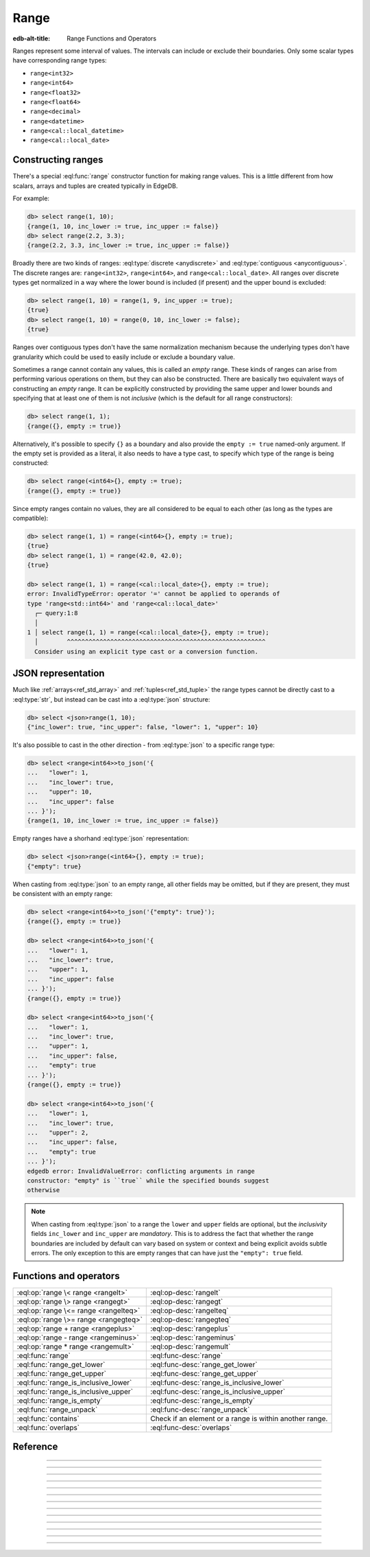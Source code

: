 .. _ref_std_range:

=====
Range
=====

:edb-alt-title: Range Functions and Operators

Ranges represent some interval of values. The intervals can include or exclude
their boundaries. Only some scalar types have corresponding range types:

- ``range<int32>``
- ``range<int64>``
- ``range<float32>``
- ``range<float64>``
- ``range<decimal>``
- ``range<datetime>``
- ``range<cal::local_datetime>``
- ``range<cal::local_date>``

Constructing ranges
^^^^^^^^^^^^^^^^^^^

There's a special :eql:func:`range` constructor function for making range
values. This is a little different from how scalars, arrays and tuples are
created typically in EdgeDB.

For example:

.. code-block:: edgeql-repl

    db> select range(1, 10);
    {range(1, 10, inc_lower := true, inc_upper := false)}
    db> select range(2.2, 3.3);
    {range(2.2, 3.3, inc_lower := true, inc_upper := false)}

Broadly there are two kinds of ranges: :eql:type:`discrete <anydiscrete>` and
:eql:type:`contiguous <anycontiguous>`. The discrete ranges are:
``range<int32>``, ``range<int64>``, and ``range<cal::local_date>``. All ranges
over discrete types get normalized in a way where the lower bound is included
(if present) and the upper bound is excluded:

.. code-block:: edgeql-repl

    db> select range(1, 10) = range(1, 9, inc_upper := true);
    {true}
    db> select range(1, 10) = range(0, 10, inc_lower := false);
    {true}

Ranges over contiguous types don't have the same normalization mechanism
because the underlying types don't have granularity which could be used to
easily include or exclude a boundary value.

Sometimes a range cannot contain any values, this is called an *empty* range.
These kinds of ranges can arise from performing various operations on them,
but they can also be constructed. There are basically two equivalent ways of
constructing an *empty* range. It can be explicitly constructed by providing
the same upper and lower bounds and specifying that at least one of them is
not *inclusive* (which is the default for all range constructors):

.. code-block:: edgeql-repl

    db> select range(1, 1);
    {range({}, empty := true)}

Alternatively, it's possible to specify ``{}`` as a boundary and also provide
the ``empty := true`` named-only argument. If the empty set is provided as a
literal, it also needs to have a type cast, to specify which type of the range
is being constructed:

.. code-block:: edgeql-repl

    db> select range(<int64>{}, empty := true);
    {range({}, empty := true)}

Since empty ranges contain no values, they are all considered to be equal to
each other (as long as the types are compatible):

.. code-block:: edgeql-repl

    db> select range(1, 1) = range(<int64>{}, empty := true);
    {true}
    db> select range(1, 1) = range(42.0, 42.0);
    {true}

    db> select range(1, 1) = range(<cal::local_date>{}, empty := true);
    error: InvalidTypeError: operator '=' cannot be applied to operands of
    type 'range<std::int64>' and 'range<cal::local_date>'
      ┌─ query:1:8
      │
    1 │ select range(1, 1) = range(<cal::local_date>{}, empty := true);
      │        ^^^^^^^^^^^^^^^^^^^^^^^^^^^^^^^^^^^^^^^^^^^^^^^^^^^^^^^
      Consider using an explicit type cast or a conversion function.


JSON representation
^^^^^^^^^^^^^^^^^^^

Much like :ref:`arrays<ref_std_array>` and :ref:`tuples<ref_std_tuple>` the
range types cannot be directly cast to a :eql:type:`str`, but instead can be
cast into a :eql:type:`json` structure:

.. code-block:: edgeql-repl

    db> select <json>range(1, 10);
    {"inc_lower": true, "inc_upper": false, "lower": 1, "upper": 10}

It's also possible to cast in the other direction - from :eql:type:`json` to a
specific range type:

.. code-block:: edgeql-repl

    db> select <range<int64>>to_json('{
    ...   "lower": 1,
    ...   "inc_lower": true,
    ...   "upper": 10,
    ...   "inc_upper": false
    ... }');
    {range(1, 10, inc_lower := true, inc_upper := false)}

Empty ranges have a shorhand :eql:type:`json` representation:

.. code-block:: edgeql-repl

    db> select <json>range(<int64>{}, empty := true);
    {"empty": true}

When casting from :eql:type:`json` to an empty range, all other fields may be
omitted, but if they are present, they must be consistent with an empty range:

.. code-block:: edgeql-repl

    db> select <range<int64>>to_json('{"empty": true}');
    {range({}, empty := true)}

    db> select <range<int64>>to_json('{
    ...   "lower": 1,
    ...   "inc_lower": true,
    ...   "upper": 1,
    ...   "inc_upper": false
    ... }');
    {range({}, empty := true)}

    db> select <range<int64>>to_json('{
    ...   "lower": 1,
    ...   "inc_lower": true,
    ...   "upper": 1,
    ...   "inc_upper": false,
    ...   "empty": true
    ... }');
    {range({}, empty := true)}

    db> select <range<int64>>to_json('{
    ...   "lower": 1,
    ...   "inc_lower": true,
    ...   "upper": 2,
    ...   "inc_upper": false,
    ...   "empty": true
    ... }');
    edgedb error: InvalidValueError: conflicting arguments in range
    constructor: "empty" is ``true`` while the specified bounds suggest
    otherwise

.. note::

  When casting from :eql:type:`json` to a range the ``lower`` and ``upper``
  fields are optional, but the *inclusivity* fields ``inc_lower`` and
  ``inc_upper`` are *mandatory*. This is to address the fact that whether the
  range boundaries are included by default can vary based on system or context
  and being explicit avoids subtle errors. The only exception to this are
  empty ranges that can have just the ``"empty": true`` field.


Functions and operators
^^^^^^^^^^^^^^^^^^^^^^^

.. list-table::
    :class: funcoptable

    * - :eql:op:`range \< range <rangelt>`
      - :eql:op-desc:`rangelt`
    * - :eql:op:`range \> range <rangegt>`
      - :eql:op-desc:`rangegt`
    * - :eql:op:`range \<= range <rangelteq>`
      - :eql:op-desc:`rangelteq`
    * - :eql:op:`range \>= range <rangegteq>`
      - :eql:op-desc:`rangegteq`
    * - :eql:op:`range + range <rangeplus>`
      - :eql:op-desc:`rangeplus`
    * - :eql:op:`range - range <rangeminus>`
      - :eql:op-desc:`rangeminus`
    * - :eql:op:`range * range <rangemult>`
      - :eql:op-desc:`rangemult`
    * - :eql:func:`range`
      - :eql:func-desc:`range`
    * - :eql:func:`range_get_lower`
      - :eql:func-desc:`range_get_lower`
    * - :eql:func:`range_get_upper`
      - :eql:func-desc:`range_get_upper`
    * - :eql:func:`range_is_inclusive_lower`
      - :eql:func-desc:`range_is_inclusive_lower`
    * - :eql:func:`range_is_inclusive_upper`
      - :eql:func-desc:`range_is_inclusive_upper`
    * - :eql:func:`range_is_empty`
      - :eql:func-desc:`range_is_empty`
    * - :eql:func:`range_unpack`
      - :eql:func-desc:`range_unpack`
    * - :eql:func:`contains`
      - Check if an element or a range is within another range.
    * - :eql:func:`overlaps`
      - :eql:func-desc:`overlaps`



Reference
^^^^^^^^^

.. eql:operator:: rangelt: range<anypoint> < range<anypoint> -> bool

    One range is before the other.

    Returns ``true`` if the lower bound of the first range is smaller than the
    lower bound of the second range. The unspecified lower bound is considered
    to be smaller than any specified lower bound. If the lower bounds are
    equal then the upper bounds are compared. Unspecified upper bound is
    considered to be greater than any specified upper bound.

    .. code-block:: edgeql-repl

        db> select range(1, 10) < range(2, 5);
        {true}
        db> select range(1, 10) < range(1, 15);
        {true}
        db> select range(1, 10) < range(1);
        {true}
        db> select range(1, 10) < range(<int64>{}, 10);
        {false}

    An empty range is considered to come before any non-empty range.

    .. code-block:: edgeql-repl

        db> select range(1, 10) < range(10, 10);
        {false}
        db> select range(1, 10) < range(<int64>{}, empty := true);
        {false}

    This is also how the ``order by`` clauses compares ranges.


----------


.. eql:operator:: rangegt: range<anypoint> > range<anypoint> -> bool

    One range is after the other.

    Returns ``true`` if the lower bound of the first range is greater than the
    lower bound of the second range. The unspecified lower bound is considered
    to be smaller than any specified lower bound. If the lower bounds are
    equal then the upper bounds are compared. Unspecified upper bound is
    considered to be greater than any specified upper bound.

    .. code-block:: edgeql-repl

        db> select range(1, 10) > range(2, 5);
        {false}
        db> select range(1, 10) > range(1, 5);
        {true}
        db> select range(1, 10) > range(1);
        {false}
        db> select range(1, 10) > range(<int64>{}, 10);
        {true}

    An empty range is considered to come before any non-empty range.

    .. code-block:: edgeql-repl

        db> select range(1, 10) > range(10, 10);
        {true}
        db> select range(1, 10) > range(<int64>{}, empty := true);
        {true}

    This is also how the ``order by`` clauses compares ranges.


----------


.. eql:operator:: rangelteq: range<anypoint> <= range<anypoint> -> bool

    One range is before or same as the other.

    Returns ``true`` if the ranges are identical or if the lower bound of the
    first range is smaller than the lower bound of the second range. The
    unspecified lower bound is considered to be smaller than any specified
    lower bound. If the lower bounds are equal then the upper bounds are
    compared. Unspecified upper bound is considered to be greater than any
    specified upper bound.

    .. code-block:: edgeql-repl

        db> select range(1, 10) <= range(1, 10);
        {true}
        db> select range(1, 10) <= range(2, 5);
        {true}
        db> select range(1, 10) <= range(1, 15);
        {true}
        db> select range(1, 10) <= range(1);
        {true}
        db> select range(1, 10) <= range(<int64>{}, 10);
        {false}

    An empty range is considered to come before any non-empty range.

    .. code-block:: edgeql-repl

        db> select range(1, 10) <= range(10, 10);
        {false}
        db> select range(1, 1) <= range(10, 10);
        {true}
        db> select range(1, 10) <= range(<int64>{}, empty := true);
        {false}

    This is also how the ``order by`` clauses compares ranges.


----------


.. eql:operator:: rangegteq: range<anypoint> >= range<anypoint> -> bool

    One range is after or same as the other.

    Returns ``true`` if the ranges are identical or if the lower bound of the
    first range is greater than the lower bound of the second range. The
    unspecified lower bound is considered to be smaller than any specified
    lower bound. If the lower bounds are equal then the upper bounds are
    compared. Unspecified upper bound is considered to be greater than any
    specified upper bound.

    .. code-block:: edgeql-repl

        db> select range(1, 10) >= range(2, 5);
        {false}
        db> select range(1, 10) >= range(1, 10);
        {true}
        db> select range(1, 10) >= range(1, 5);
        {true}
        db> select range(1, 10) >= range(1);
        {false}
        db> select range(1, 10) >= range(<int64>{}, 10);
        {true}

    An empty range is considered to come before any non-empty range.

    .. code-block:: edgeql-repl

        db> select range(1, 10) >= range(10, 10);
        {true}
        db> select range(1, 1) >= range(10, 10);
        {true}
        db> select range(1, 10) >= range(<int64>{}, empty := true);
        {true}

    This is also how the ``order by`` clauses compares ranges.


.. eql:operator:: rangeplus: range<anypoint> + range<anypoint> \
                    -> range<anypoint>

    :index: plus add

    Range union.

    Find the union of two ranges as long as the result is a single range
    without any discontinuities inside.

    .. code-block:: edgeql-repl

        db> select range(1, 10) + range(5, 15);
        {range(1, 15, inc_lower := true, inc_upper := false)}
        db> select range(1, 10) + range(5);
        {range(1, {}, inc_lower := true, inc_upper := false)}


----------


.. eql:operator:: rangeminus: range<anypoint> - range<anypoint> \
                    -> range<anypoint>

    :index: minus subtract

    Range subtraction.

    Subtract one range from another. This is only valid if the resulting range
    does not have any discontinuities inside.

    .. code-block:: edgeql-repl

        db> select range(1, 10) - range(5, 15);
        {range(1, 5, inc_lower := true, inc_upper := false)}
        db> select range(1, 10) - range(<int64>{}, 5);
        {range(5, 10, inc_lower := true, inc_upper := false)}
        db> select range(1, 10) - range(0, 15);
        {range({}, empty := true)}


----------


.. eql:operator:: rangemult: range<anypoint> * range<anypoint> \
                    -> range<anypoint>

    :index: intersect intersection

    Range intersection.

    Find the intersection of two ranges.

    .. code-block:: edgeql-repl

        db> select range(1, 10) * range(5, 15);
        {range(5, 10, inc_lower := true, inc_upper := false)}
        db> select range(1, 10) * range(-15, 15);
        {range(1, 10, inc_lower := true, inc_upper := false)}
        db> select range(1) * range(-15, 15);
        {range(1, 15, inc_lower := true, inc_upper := false)}
        db> select range(10) * range(<int64>{}, 1);
        {range({}, empty := true)}


----------


.. eql:function:: std::range(lower: optional std::anypoint = {}, \
                             upper: optional std::anypoint = {}, \
                             named only inc_lower: bool = true, \
                             named only inc_upper: bool = false, \
                             named only empty: bool = false) \
                    -> range<std::anypoint>

    Construct a range.

    Either one of *lower* or *upper* bounds can be set to ``{}`` to indicate
    an unbounded interval.

    By default the *lower* bound is included and the *upper* bound is excluded
    from the range, but this can be controlled explicitly via the *inc_lower*
    and *inc_upper* named-only arguments.

    .. code-block:: edgeql-repl

        db> select range(1, 10);
        {range(1, 10, inc_lower := true, inc_upper := false)}
        db> select range(1.5, 7.5, inc_lower := false);
        {range(1.5, 7.5, inc_lower := false, inc_upper := false)}

    Finally, an empty range can be created by using the *empty* named-only
    flag. The first argument still needs to be passed as an ``{}`` so that the
    type of the range can be inferred from it.

    .. code-block:: edgeql-repl

        db> select range(<int64>{}, empty := true);
        {range({}, empty := true)}


----------


.. eql:function:: std::range_get_lower(r: range<anypoint>) \
                    -> optional anypoint

    Return lower bound value.

    Return the lower bound of the specified range.

    .. code-block:: edgeql-repl

        db> select range_get_lower(range(1, 10));
        {1}
        db> select range_get_lower(range(1.5, 7.5));
        {1.5}


----------


.. eql:function:: std::range_is_inclusive_lower(r: range<anypoint>) \
                    -> std::bool

    Check whether lower bound is inclusive.

    Return ``true`` if the lower bound is inclusive and ``false`` otherwise.
    If there is no lower bound, then it is never considered inclusive.

    .. code-block:: edgeql-repl

        db> select range_is_inclusive_lower(range(1, 10));
        {true}
        db> select range_is_inclusive_lower(
        ...     range(1.5, 7.5, inc_lower := false));
        {false}
        db> select range_is_inclusive_lower(range(<int64>{}, 10));
        {false}


----------


.. eql:function:: std::range_get_upper(r: range<anypoint>) \
                    -> optional anypoint

    Return upper bound value.

    Return the upper bound of the specified range.

    .. code-block:: edgeql-repl

        db> select range_get_upper(range(1, 10));
        {10}
        db> select range_get_upper(range(1.5, 7.5));
        {7.5}


----------


.. eql:function:: std::range_is_inclusive_upper(r: range<anypoint>) \
                    -> std::bool

    Check whether upper bound is inclusive.

    Return ``true`` if the upper bound is inclusive and ``false`` otherwise.
    If there is no upper bound, then it is never considered inclusive.

    .. code-block:: edgeql-repl

        db> select range_is_inclusive_upper(range(1, 10));
        {false}
        db> select range_is_inclusive_upper(
        ...     range(1.5, 7.5, inc_upper := true));
        {true}
        db> select range_is_inclusive_upper(range(1));
        {false}


----------


.. eql:function:: std::range_is_empty(val: range<anypoint>) \
                    -> bool

    Check whether a range is empty.

    Return ``true`` if the range contains no values and ``false`` otherwise.

    .. code-block:: edgeql-repl

        db> select range_is_empty(range(1, 10));
        {false}
        db> select range_is_empty(range(1, 1));
        {true}
        db> select range_is_empty(range(<int64>{}, empty := true));
        {true}


----------


.. eql:function:: std::range_unpack(val: range<anydiscrete>) \
                    -> set of anydiscrete
                  std::range_unpack(val: range<anypoint>, step: anypoint) \
                    -> set of anypoint

    Return values from a range.

    For a range of discrete values this function when called without
    indicating a *step* value simply produces a set of all the values within
    the range, in order.

    .. code-block:: edgeql-repl

        db> select range_unpack(range(1, 10));
        {1, 2, 3, 4, 5, 6, 7, 8, 9}
        db> select range_unpack(range(
        ...   <cal::local_date>'2022-07-01',
        ...   <cal::local_date>'2022-07-10'));
        {
          <cal::local_date>'2022-07-01',
          <cal::local_date>'2022-07-02',
          <cal::local_date>'2022-07-03',
          <cal::local_date>'2022-07-04',
          <cal::local_date>'2022-07-05',
          <cal::local_date>'2022-07-06',
          <cal::local_date>'2022-07-07',
          <cal::local_date>'2022-07-08',
          <cal::local_date>'2022-07-09',
        }

    For any range type a *step* value can be specified. Then the values will
    be picked from the range, starting at the lower boundary (skipping the
    boundary value itself if it's not included in the range) and then
    producing the next value by adding the *step* to the previous one.

    .. code-block:: edgeql-repl

        db> select range_unpack(range(1.5, 7.5), 0.7);
        {1.5, 2.2, 2.9, 3.6, 4.3, 5, 5.7, 6.4}
        db> select range_unpack(
        ...   range(
        ...     <cal::local_datetime>'2022-07-01T00:00:00',
        ...     <cal::local_datetime>'2022-12-01T00:00:00'
        ...   ),
        ...   <cal::relative_duration>'25 days 5 hours');
        {
          <cal::local_datetime>'2022-07-01T00:00:00',
          <cal::local_datetime>'2022-07-26T05:00:00',
          <cal::local_datetime>'2022-08-20T10:00:00',
          <cal::local_datetime>'2022-09-14T15:00:00',
          <cal::local_datetime>'2022-10-09T20:00:00',
          <cal::local_datetime>'2022-11-04T01:00:00',
        }


----------


.. eql:function:: std::overlaps(l: range<anypoint>, r: range<anypoint>) \
                    -> std::bool

    Check whether ranges overlap.

    Return ``true`` if the ranges have any elements in common and ``false``
    otherwise.

    .. code-block:: edgeql-repl

        db> select overlaps(range(1, 10), range(5));
        {true}
        db> select overlaps(range(1, 10), range(10));
        {false}
